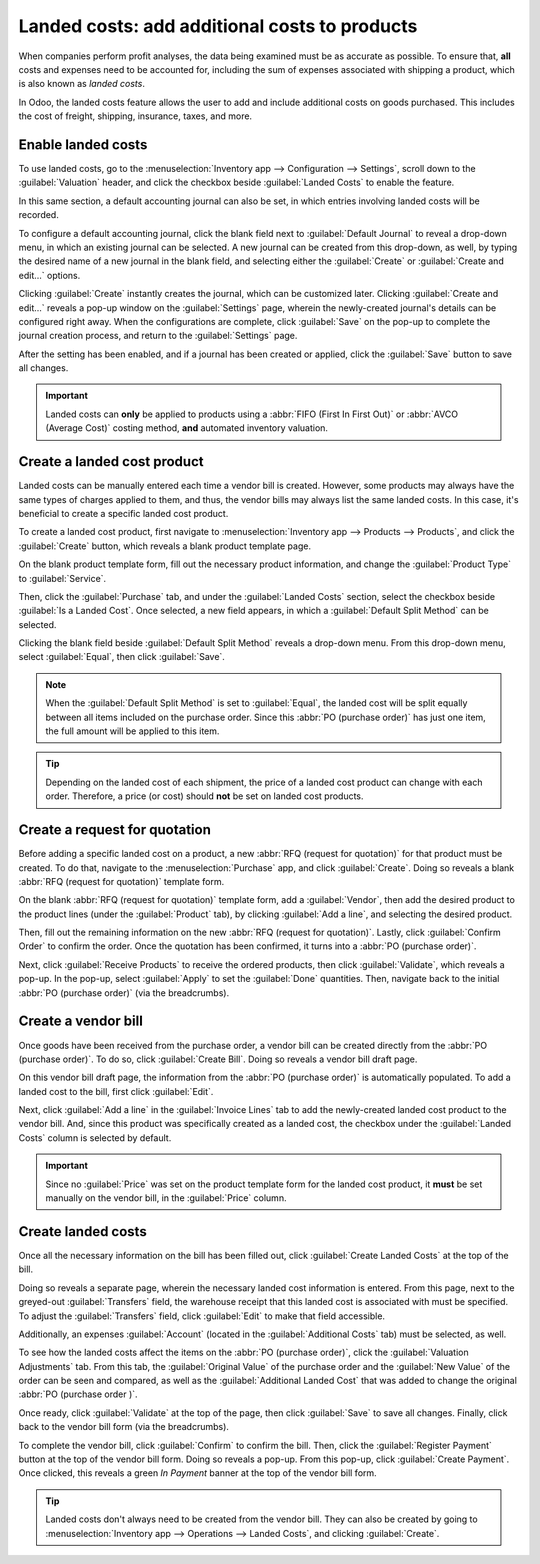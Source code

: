 ==============================================
Landed costs: add additional costs to products
==============================================

When companies perform profit analyses, the data being examined must be as accurate as possible. To
ensure that, **all** costs and expenses need to be accounted for, including the sum of expenses
associated with shipping a product, which is also known as *landed costs*.

In Odoo, the landed costs feature allows the user to add and include additional costs on goods
purchased. This includes the cost of freight, shipping, insurance, taxes, and more.

Enable landed costs
===================

To use landed costs, go to the :menuselection:`Inventory app --> Configuration --> Settings`, scroll
down to the :guilabel:`Valuation` header, and click the checkbox beside :guilabel:`Landed Costs` to
enable the feature.

In this same section, a default accounting journal can also be set, in which entries involving
landed costs will be recorded.

To configure a default accounting journal, click the blank field next to :guilabel:`Default Journal`
to reveal a drop-down menu, in which an existing journal can be selected. A new journal can be
created from this drop-down, as well, by typing the desired name of a new journal in the blank
field, and selecting either the :guilabel:`Create` or :guilabel:`Create and edit...` options.

Clicking :guilabel:`Create` instantly creates the journal, which can be customized later. Clicking
:guilabel:`Create and edit...` reveals a pop-up window on the :guilabel:`Settings` page, wherein the
newly-created journal's details can be configured right away. When the configurations are complete,
click :guilabel:`Save` on the pop-up to complete the journal creation process, and return to the
:guilabel:`Settings` page.

After the setting has been enabled, and if a journal has been created or applied, click the
:guilabel:`Save` button to save all changes.

.. image:: integrating_landed_costs/integrating-landed-costs-settings.png
   :align: center
   :alt: Enabled Landed Costs feature in Inventory settings.

.. important::
   Landed costs can **only** be applied to products using a :abbr:`FIFO (First In First Out)` or
   :abbr:`AVCO (Average Cost)` costing method, **and** automated inventory valuation.

Create a landed cost product
============================

Landed costs can be manually entered each time a vendor bill is created. However, some products may
always have the same types of charges applied to them, and thus, the vendor bills may always list
the same landed costs. In this case, it's beneficial to create a specific landed cost product.

To create a landed cost product, first navigate to :menuselection:`Inventory app --> Products -->
Products`, and click the :guilabel:`Create` button, which reveals a blank product template page.

On the blank product template form, fill out the necessary product information, and change the
:guilabel:`Product Type` to :guilabel:`Service`.

Then, click the :guilabel:`Purchase` tab, and under the :guilabel:`Landed Costs` section, select the
checkbox beside :guilabel:`Is a Landed Cost`. Once selected, a new field appears, in which a
:guilabel:`Default Split Method` can be selected.

Clicking the blank field beside :guilabel:`Default Split Method` reveals a drop-down menu. From this
drop-down menu, select :guilabel:`Equal`, then click :guilabel:`Save`.

.. note::
   When the :guilabel:`Default Split Method` is set to :guilabel:`Equal`, the landed cost will be
   split equally between all items included on the purchase order. Since this :abbr:`PO (purchase
   order)` has just one item, the full amount will be applied to this item.

.. image:: integrating_landed_costs/integrating-landed-costs-split-method.png
   :align: center
   :alt: Landed costs and split method enabled on product form.

.. tip::
   Depending on the landed cost of each shipment, the price of a landed cost product can change with
   each order. Therefore, a price (or cost) should **not** be set on landed cost products.

Create a request for quotation
==============================

Before adding a specific landed cost on a product, a new :abbr:`RFQ (request for quotation)` for
that product must be created. To do that, navigate to the :menuselection:`Purchase` app, and click
:guilabel:`Create`. Doing so reveals a blank :abbr:`RFQ (request for quotation)` template form.

On the blank :abbr:`RFQ (request for quotation)` template form, add a :guilabel:`Vendor`, then add
the desired product to the product lines (under the :guilabel:`Product` tab), by clicking
:guilabel:`Add a line`, and selecting the desired product.

Then, fill out the remaining information on the new :abbr:`RFQ (request for quotation)`. Lastly,
click :guilabel:`Confirm Order` to confirm the order. Once the quotation has been confirmed, it
turns into a :abbr:`PO (purchase order)`.

Next, click :guilabel:`Receive Products` to receive the ordered products, then click
:guilabel:`Validate`, which reveals a pop-up. In the pop-up, select :guilabel:`Apply` to set the
:guilabel:`Done` quantities. Then, navigate back to the initial :abbr:`PO (purchase order)` (via the
breadcrumbs).

Create a vendor bill
====================

Once goods have been received from the purchase order, a vendor bill can be created directly from
the :abbr:`PO (purchase order)`. To do so, click :guilabel:`Create Bill`. Doing so reveals a vendor
bill draft page.

On this vendor bill draft page, the information from the :abbr:`PO (purchase order)` is
automatically populated. To add a landed cost to the bill, first click :guilabel:`Edit`.

Next, click :guilabel:`Add a line` in the :guilabel:`Invoice Lines` tab to add the newly-created
landed cost product to the vendor bill. And, since this product was specifically created as a landed
cost, the checkbox under the :guilabel:`Landed Costs` column is selected by default.

.. image:: integrating_landed_costs/integrating-landed-costs-vendor-bill.png
   :align: center
   :alt: Landed cost added on product lines on vendor bill.

.. important::
   Since no :guilabel:`Price` was set on the product template form for the landed cost product, it
   **must** be set manually on the vendor bill, in the :guilabel:`Price` column.

Create landed costs
===================

Once all the necessary information on the bill has been filled out, click :guilabel:`Create Landed
Costs` at the top of the bill.

Doing so reveals a separate page, wherein the necessary landed cost information is entered. From
this page, next to the greyed-out :guilabel:`Transfers` field, the warehouse receipt that this
landed cost is associated with must be specified. To adjust the :guilabel:`Transfers` field, click
:guilabel:`Edit` to make that field accessible.

Additionally, an expenses :guilabel:`Account` (located in the :guilabel:`Additional Costs` tab) must
be selected, as well.

To see how the landed costs affect the items on the :abbr:`PO (purchase order)`, click the
:guilabel:`Valuation Adjustments` tab. From this tab, the :guilabel:`Original Value` of the purchase
order and the :guilabel:`New Value` of the order can be seen and compared, as well as the
:guilabel:`Additional Landed Cost` that was added to change the original :abbr:`PO (purchase order
)`.

.. image:: integrating_landed_costs/integrating-landed-costs-valuation-adjustments.png
   :align: center
   :alt: Valuation adjustments tab for landed costs on vendor bill.

Once ready, click :guilabel:`Validate` at the top of the page, then click :guilabel:`Save` to save
all changes. Finally, click back to the vendor bill form (via the breadcrumbs).

To complete the vendor bill, click :guilabel:`Confirm` to confirm the bill. Then, click the
:guilabel:`Register Payment` button at the top of the vendor bill form. Doing so reveals a pop-up.
From this pop-up, click :guilabel:`Create Payment`. Once clicked, this reveals a green *In Payment*
banner at the top of the vendor bill form.

.. tip::
   Landed costs don't always need to be created from the vendor bill. They can also be created by
   going to :menuselection:`Inventory app --> Operations --> Landed Costs`, and clicking
   :guilabel:`Create`.

